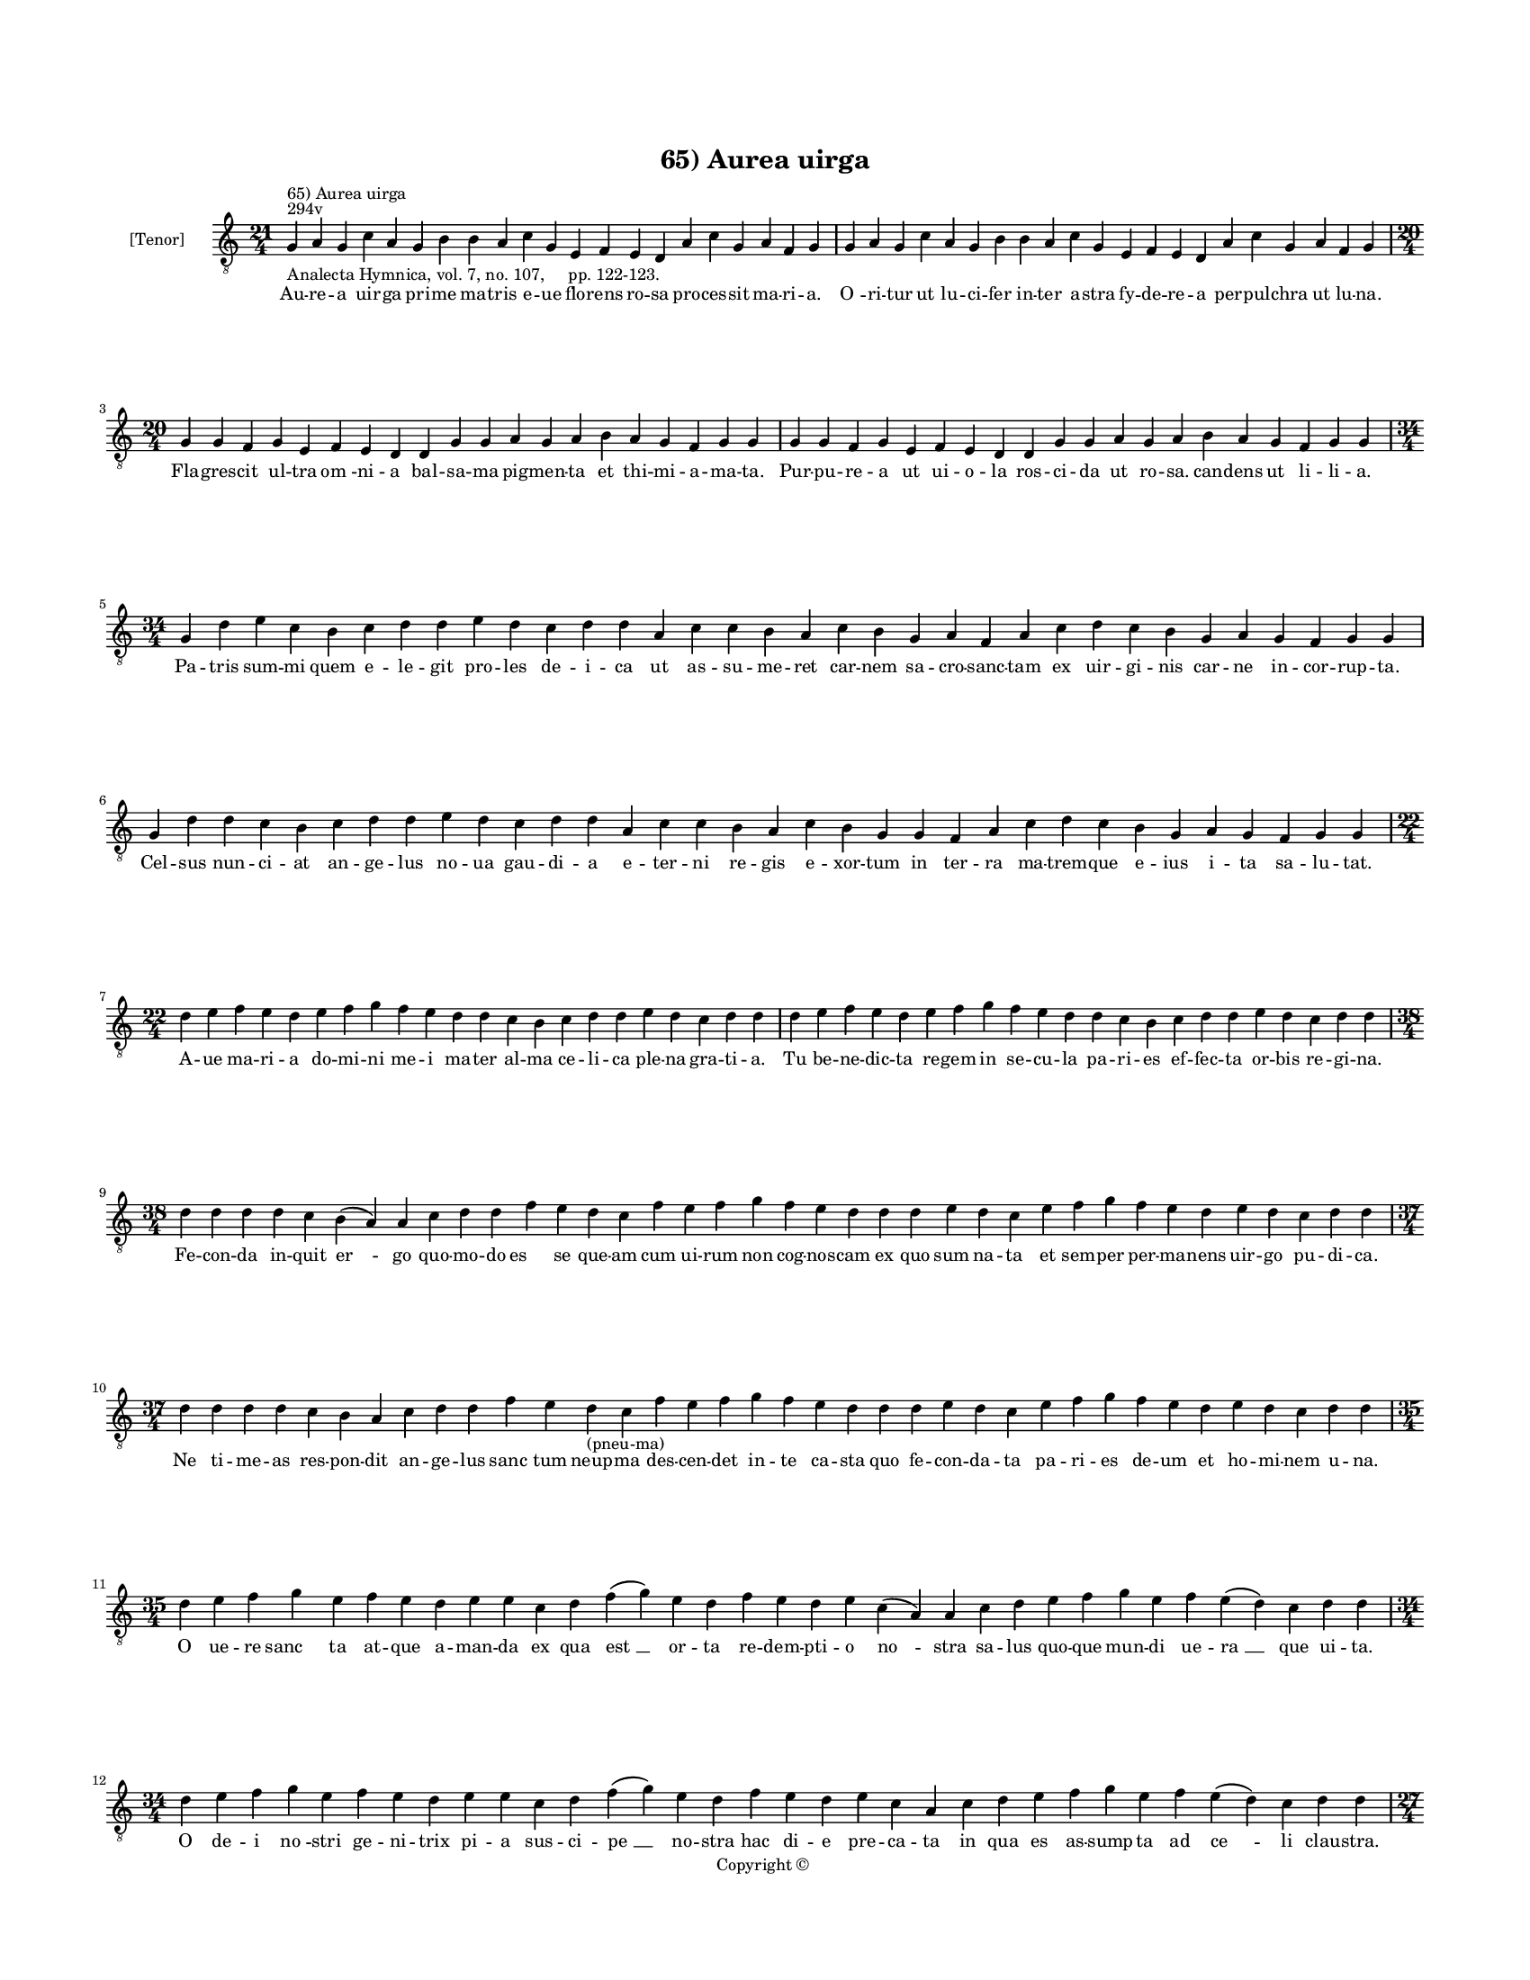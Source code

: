 
\version "2.14.2"
% automatically converted from 65_Aurea_uirga.xml

\header {
    encodingsoftware = "Sibelius 6.2"
    tagline = "Sibelius 6.2"
    encodingdate = "2015-04-22"
    copyright = "Copyright © "
    title = "65) Aurea uirga"
    }

#(set-global-staff-size 11.9501574803)
\paper {
    paper-width = 21.59\cm
    paper-height = 27.94\cm
    top-margin = 2.0\cm
    bottom-margin = 1.5\cm
    left-margin = 1.5\cm
    right-margin = 1.5\cm
    between-system-space = 2.1\cm
    page-top-space = 1.28\cm
    }
\layout {
    \context { \Score
        autoBeaming = ##f
        }
    }
PartPOneVoiceOne =  \relative g {
    \clef "treble_8" \key c \major \time 21/4 \pageBreak | % 1
    g4 ^"294v" ^"65) Aurea uirga" -"Analecta Hymnica, vol. 7, no. 107,
    pp. 122-123." a4 g4 c4 a4 g4 b4 b4 a4 c4 g4 e4 f4 e4 d4 a'4 c4 g4 a4
    f4 g4 | % 2
    g4 a4 g4 c4 a4 g4 b4 b4 a4 c4 g4 e4 f4 e4 d4 a'4 c4 g4 a4 f4 g4
    \break | % 3
    \time 20/4  g4 g4 f4 g4 e4 f4 e4 d4 d4 g4 g4 a4 g4 a4 b4 a4 g4 f4 g4
    g4 | % 4
    g4 g4 f4 g4 e4 f4 e4 d4 d4 g4 g4 a4 g4 a4 b4 a4 g4 f4 g4 g4 \break | % 5
    \time 34/4  g4 d'4 e4 c4 b4 c4 d4 d4 e4 d4 c4 d4 d4 a4 c4 c4 b4 a4 c4
    b4 g4 a4 f4 a4 c4 d4 c4 b4 g4 a4 g4 f4 g4 g4 \break | % 6
    g4 d'4 d4 c4 b4 c4 d4 d4 e4 d4 c4 d4 d4 a4 c4 c4 b4 a4 c4 b4 g4 g4 f4
    a4 c4 d4 c4 b4 g4 a4 g4 f4 g4 g4 \break | % 7
    \time 22/4  d'4 e4 f4 e4 d4 e4 f4 g4 f4 e4 d4 d4 c4 b4 c4 d4 d4 e4 d4
    c4 d4 d4 | % 8
    d4 e4 f4 e4 d4 e4 f4 g4 f4 e4 d4 d4 c4 b4 c4 d4 d4 e4 d4 c4 d4 d4
    \break | % 9
    \time 38/4  d4 d4 d4 d4 c4 b4 ( a4 ) a4 c4 d4 d4 f4 e4 d4 c4 f4 e4 f4
    g4 f4 e4 d4 d4 d4 e4 d4 c4 e4 f4 g4 f4 e4 d4 e4 d4 c4 d4 d4 \break |
    \barNumberCheck #10
    \time 37/4  d4 d4 d4 d4 c4 b4 a4 c4 d4 d4 f4 e4 d4 -"(pneu-ma)" c4 f4
    e4 f4 g4 f4 e4 d4 d4 d4 e4 d4 c4 e4 f4 g4 f4 e4 d4 e4 d4 c4 d4 d4
    \break | % 11
    \time 35/4  d4 e4 f4 g4 e4 f4 e4 d4 e4 e4 c4 d4 f4 ( g4 ) e4 d4 f4 e4
    d4 e4 c4 ( a4 ) a4 c4 d4 e4 f4 g4 e4 f4 e4 ( d4 ) c4 d4 d4 \break | % 12
    \time 34/4  d4 e4 f4 g4 e4 f4 e4 d4 e4 e4 c4 d4 f4 ( g4 ) e4 d4 f4 e4
    d4 e4 c4 a4 c4 d4 e4 f4 g4 e4 f4 e4 ( d4 ) c4 d4 d4 \pageBreak | % 13
    \time 27/4  d4 e4 c4 a4 c4 b4 a4 g4 d'4 e4 c4 a4 c4 b4 a4 g4 f4 a4 c4
    c4 b4 a4 g4 a4 b4 a4 g4 \break | % 14
    d'4 e4 c4 a4 c4 b4 a4 g4 d'4 e4 c4 a4 c4 b4 a4 g4 e4 a4 c4 c4 b4 a4
    g4 a4 b4 a4 g4 \break | % 15
    \time 32/4  d'4 e4 f4 g4 e4 f4 d4 e4 d4 e4 d4 c4 d4 c4 b4 a4 c4 d4 d4
    a4 c4 c4 b4 a4 c4 b4 a4 g4 a4 b4 a4 g4 \break | % 16
    d'4 e4 f4 g4 e4 f4 d4 e4 d4 e4 d4 c4 d4 c4 b4 a4 c4 d4 d4 a4 c4 c4 b4
    a4 c4 b4 a4 g4 a4 b4 a4 g4 \break | % 17
    \time 25/4  d'4 b4 c4 d4 a4 g4 d'4 b4 c4 d4 a4 g4 a4 g4 f4 f4 a4 c4
    b4 a4 g4 a4 b4 a4 g4 | % 18
    d'4 b4 c4 d4 a4 g4 d'4 b4 c4 d4 a4 g4 ( a4 ) g4 f4 f4 a4 c4 b4 a4 g4
    a4 b4 a4 g4 \break | % 19
    \time 18/4  f4 g4 a4 c4 b4 a4 d4 b4 c4 d4 a4 f4 a4 a4 a4 a4 ( g4 ) g4
    \bar "|."
    }

PartPOneVoiceOneLyricsOne =  \lyricmode { Au -- re -- a uir -- ga pri --
    me ma -- tris e -- ue flo -- rens ro -- sa pro -- ces -- sit ma --
    ri -- a. "O " -- ri -- tur ut lu -- ci -- fer in -- ter a -- stra fy
    -- de -- re -- a per -- pul -- chra ut lu -- na. Fla -- gres -- cit
    ul -- tra "om " -- ni -- a bal -- sa -- ma pig -- men -- ta et thi
    -- mi -- a -- ma -- ta. Pur -- pu -- re -- a ut ui -- o -- la ros --
    ci -- da ut ro -- sa. can -- dens ut li -- li -- a. Pa -- tris sum
    -- mi quem e -- le -- git pro -- les de -- i -- ca ut as -- su -- me
    -- ret car -- nem sa -- cro -- sanc -- tam ex uir -- gi -- nis car
    -- ne in -- cor -- rup -- ta. Cel -- sus nun -- ci -- at an -- ge --
    lus no -- ua gau -- di -- a e -- ter -- ni re -- gis e -- xor -- tum
    in ter -- ra ma -- trem -- que e -- ius i -- ta sa -- lu -- tat. A
    -- ue ma -- ri -- a do -- mi -- ni me -- i ma -- ter al -- ma ce --
    li -- ca ple -- na gra -- ti -- a. Tu be -- ne -- dic -- ta re --
    gem in se -- cu -- la pa -- ri -- es ef -- fec -- ta or -- bis re --
    gi -- na. Fe -- con -- da in -- quit "er " -- go quo -- mo -- do "es
    " -- se que -- am cum ui -- rum non cog -- nos -- cam ex quo sum na
    -- ta et sem -- per per -- ma -- nens uir -- go pu -- di -- ca. Ne
    ti -- me -- as res -- pon -- dit an -- ge -- lus "sanc " -- tum neup
    -- ma des -- cen -- det in -- te ca -- sta quo fe -- con -- da -- ta
    pa -- ri -- es de -- um et ho -- mi -- nem u -- na. O ue -- re "sanc
    " -- ta at -- que a -- man -- da ex qua "est " __ or -- ta re -- dem
    -- pti -- o "no " -- stra sa -- lus quo -- que mun -- di ue -- "ra "
    __ que ui -- ta. O de -- i "no " -- stri ge -- ni -- trix pi -- a
    sus -- ci -- "pe " __ no -- stra hac di -- e pre -- ca -- ta in qua
    es as -- sump -- ta ad "ce " -- li clau -- stra. Tu -- es "e " --
    nim pa -- tris ca -- ra. tu es Ihe -- su ma -- ter bo -- na tu "sanc
    " -- ti spi -- ri -- tus es tem -- plum fac -- ta. Tu es pul -- chra
    de -- i spon -- sa tu re -- gem "Chri " -- stum e -- ni -- xa do --
    mi -- na es in ce -- lo et in ter -- ra. Ho -- di -- e nam -- que cu
    -- ri -- e ce -- le -- stis ti -- bi ob -- ui -- ant ag -- mi -- na
    te as -- sum -- pse -- runt ad pa -- la -- ci -- a stel -- la -- ta.
    Ihe -- sus et "ip " -- se fe -- sti -- uus ti -- bi ma -- tri cum an
    -- ge -- lis oc -- cur -- rens se -- de pa -- ter -- na se -- cum lo
    -- ca -- uit in se -- cla. Iam cum de -- o reg -- nas no -- stra ex
    -- cu -- sa cle -- mens ma -- la pos -- cens cunc -- ta bo -- na o
    be -- nig -- na. Me -- di -- a -- trix "no " -- stra que es post de
    -- um "spes " __ so -- la tu -- o fi -- li -- o nos re -- pre -- sen
    -- ta. Ut in po -- li au -- la le -- ti iu -- bi -- "le " -- mus al
    -- le -- "lu " -- \skip4 ya. }

% The score definition
\new Staff <<
    \set Staff.instrumentName = "[Tenor]"
    \context Staff << 
        \context Voice = "PartPOneVoiceOne" { \PartPOneVoiceOne }
        \new Lyrics \lyricsto "PartPOneVoiceOne" \PartPOneVoiceOneLyricsOne
        >>
    >>


